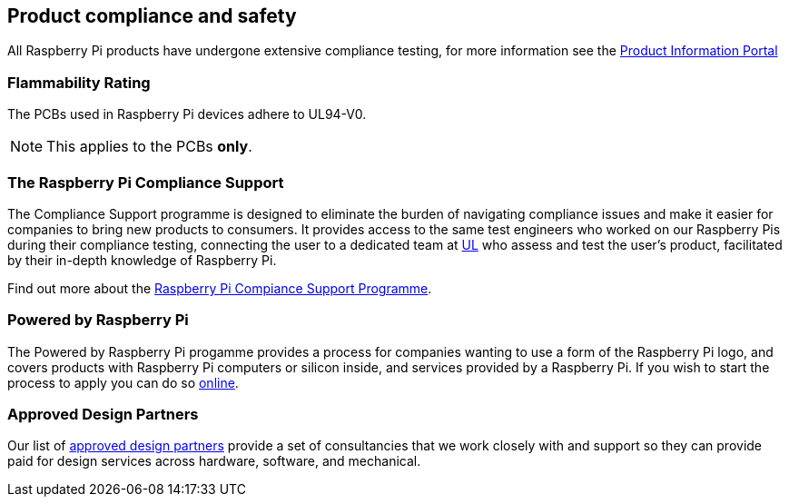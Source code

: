 == Product compliance and safety

All Raspberry Pi products have undergone extensive compliance testing, for more information see the https://pip.raspberrypi.com[Product Information Portal]

=== Flammability Rating

The PCBs used in Raspberry Pi devices adhere to UL94-V0. 

NOTE: This applies to the PCBs *only*.

=== The Raspberry Pi Compliance Support

The Compliance Support programme is designed to eliminate the burden of navigating compliance issues and make it easier for companies to bring new products to consumers. It provides access to the same test engineers who worked on our Raspberry Pis during their compliance testing, connecting the user to a dedicated team at https://www.ul-certification.com/[UL] who assess and test the user's product, facilitated by their in-depth knowledge of Raspberry Pi.

Find out more about the https://www.raspberrypi.org/for-industry/integrator-programme/[Raspberry Pi Compiance Support Programme].

=== Powered by Raspberry Pi

The Powered by Raspberry Pi progamme provides a process for companies wanting to use a form of the Raspberry Pi logo, and covers products with Raspberry Pi computers or silicon inside, and services provided by a Raspberry Pi. If you wish to start the process to apply you can do so https://www.raspberrypi.org/trademark-rules/powered-raspberry-pi/[online].

=== Approved Design Partners

Our list of https://www.raspberrypi.org/for-industry/design-partners/[approved design partners] provide a  set of consultancies that we work closely with and support so they can provide paid for design services across hardware, software, and mechanical.
